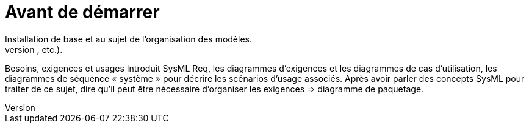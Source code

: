 = Avant de démarrer
Installation de base et au sujet de l'organisation des modèles.
Information sur le matériel disponible autour du livre (examples, forums, etc.).
Besoins, exigences et usages
Introduit SysML Req, les diagrammes d'exigences et les diagrammes de cas d’utilisation, les diagrammes de séquence « système » pour décrire les scénarios d'usage associés.
Après avoir parler des concepts SysML pour traiter de ce sujet, dire qu'il peut être nécessaire d’organiser les exigences => diagramme de paquetage.

